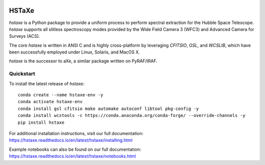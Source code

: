 .. image:: docs/hstaxe/images/ACS_aXe02.png
    :width: 400
    :alt: HSTaXe logo
    :align: center

HSTaXe
======

`hstaxe` is a Python package to provide a uniform process to perform spectral
extraction for the Hubble Space Telescope. `hstaxe` supports all slitless
spectroscopy modes provided by the Wide Field Camera 3 (WFC3) and Advanced
Camera for Surveys (ACS).

The core `hstaxe` is written in ANSI C and is highly cross-platform by
leveraging `CFITSIO`, `GSL`, and `WCSLIB`, which have been successfully
employed under Linux, Solaris, and MacOS X.

`hstaxe` is the successor to aXe, a similar package written on PyRAF/IRAF.


Quickstart
----------
To install the latest release of `hstaxe`::

    conda create --name hstaxe-env -y
    conda activate hstaxe-env
    conda install gsl cfitsio make automake autoconf libtool pkg-config -y
    conda install wcstools -c https://conda.anaconda.org/conda-forge/ --override-channels -y
    pip install hstaxe

For additional installation instructions, visit our full documentation:
https://hstaxe.readthedocs.io/en/latest/hstaxe/installing.html

Example notebooks can also be found on our full documentation:
https://hstaxe.readthedocs.io/en/latest/hstaxe/notebooks.html
